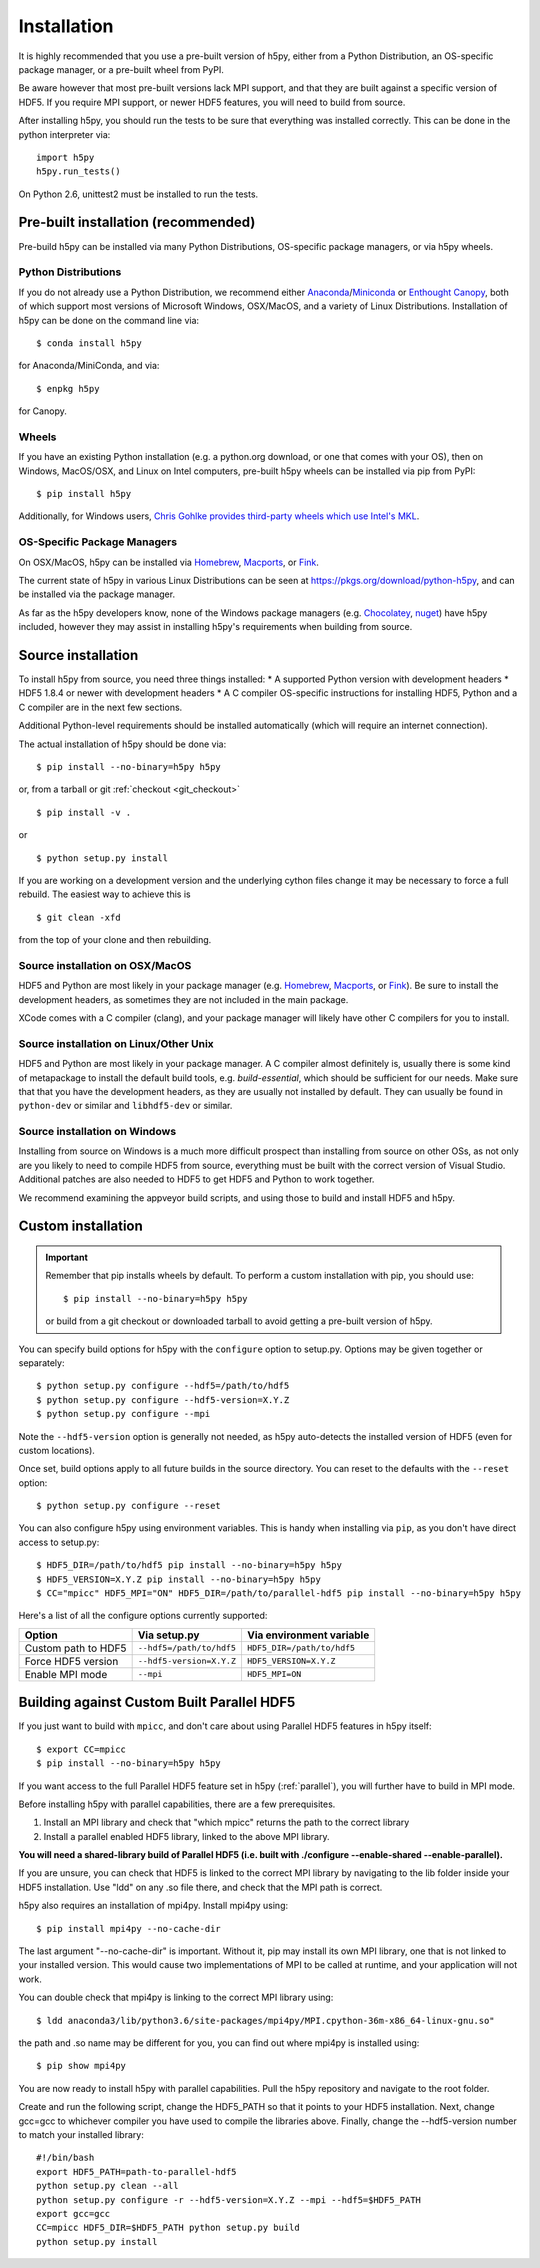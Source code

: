 .. _install:

Installation
============

.. _install_recommends:

It is highly recommended that you use a pre-built version of h5py, either from a
Python Distribution, an OS-specific package manager, or a pre-built wheel from
PyPI.

Be aware however that most pre-built versions lack MPI support, and that they
are built against a specific version of HDF5. If you require MPI support, or
newer HDF5 features, you will need to build from source.

After installing h5py, you should run the tests to be sure that everything was
installed correctly. This can be done in the python interpreter via::

    import h5py
    h5py.run_tests()

On Python 2.6, unittest2 must be installed to run the tests.

.. _prebuilt_install:

Pre-built installation (recommended)
-----------------------------------------

Pre-build h5py can be installed via many Python Distributions, OS-specific
package managers, or via h5py wheels.

Python Distributions
....................
If you do not already use a Python Distribution, we recommend either
`Anaconda <http://continuum.io/downloads>`_/`Miniconda <http://conda.pydata.org/miniconda.html>`_
or
`Enthought Canopy <https://www.enthought.com/products/canopy/>`_, both of which
support most versions of Microsoft Windows, OSX/MacOS, and a variety of Linux
Distributions. Installation of h5py can be done on the command line via::

    $ conda install h5py

for Anaconda/MiniConda, and via::

    $ enpkg h5py

for Canopy.

Wheels
......
If you have an existing Python installation (e.g. a python.org download,
or one that comes with your OS), then on Windows, MacOS/OSX, and
Linux on Intel computers, pre-built h5py wheels can be installed via pip from
PyPI::

    $ pip install h5py

Additionally, for Windows users, `Chris Gohlke provides third-party wheels
which use Intel's MKL <http://www.lfd.uci.edu/~gohlke/pythonlibs/>`_.

OS-Specific Package Managers
............................
On OSX/MacOS, h5py can be installed via `Homebrew <https://brew.sh/>`_,
`Macports <https://www.macports.org/>`_, or `Fink <http://finkproject.org/>`_.

The current state of h5py in various Linux Distributions can be seen at
https://pkgs.org/download/python-h5py, and can be installed via the package
manager.

As far as the h5py developers know, none of the Windows package managers (e.g.
`Chocolatey <https://chocolatey.org/>`_, `nuget <https://www.nuget.org/>`_)
have h5py included, however they may assist in installing h5py's requirements
when building from source.


.. _source_install:

Source installation
-------------------
To install h5py from source, you need three things installed:
* A supported Python version with development headers
* HDF5 1.8.4 or newer with development headers
* A C compiler
OS-specific instructions for installing HDF5, Python and a C compiler are in the next few
sections.

Additional Python-level requirements should be installed automatically (which
will require an internet connection).

The actual installation of h5py should be done via::

    $ pip install --no-binary=h5py h5py

or, from a tarball or git :ref:`checkout <git_checkout>` ::

    $ pip install -v .

or ::

    $ python setup.py install

If you are working on a development version and the underlying cython files change
it may be necessary to force a full rebuild.  The easiest way to achieve this is ::

    $ git clean -xfd

from the top of your clone and then rebuilding.

Source installation on OSX/MacOS
................................
HDF5 and Python are most likely in your package manager (e.g. `Homebrew <https://brew.sh/>`_,
`Macports <https://www.macports.org/>`_, or `Fink <http://finkproject.org/>`_).
Be sure to install the development headers, as sometimes they are not included
in the main package.

XCode comes with a C compiler (clang), and your package manager will likely have
other C compilers for you to install.

Source installation on Linux/Other Unix
.......................................
HDF5 and Python are most likely in your package manager. A C compiler almost
definitely is, usually there is some kind of metapackage to install the
default build tools, e.g. `build-essential`, which should be sufficient for our
needs. Make sure that that you have the development headers, as they are
usually not installed by default. They can usually be found in ``python-dev`` or
similar and ``libhdf5-dev`` or similar.

Source installation on Windows
..............................
Installing from source on Windows is a much more difficult prospect than
installing from source on other OSs, as not only are you likely to need to
compile HDF5 from source, everything must be built with the correct version of
Visual Studio. Additional patches are also needed to HDF5 to get HDF5 and Python
to work together.

We recommend examining the appveyor build scripts, and using those to build and
install HDF5 and h5py.

.. _custom_install:

Custom installation
-------------------
.. important:: Remember that pip installs wheels by default.
    To perform a custom installation with pip, you should use::

        $ pip install --no-binary=h5py h5py

    or build from a git checkout or downloaded tarball to avoid getting
    a pre-built version of h5py.

You can specify build options for h5py with the ``configure`` option to
setup.py.  Options may be given together or separately::

    $ python setup.py configure --hdf5=/path/to/hdf5
    $ python setup.py configure --hdf5-version=X.Y.Z
    $ python setup.py configure --mpi

Note the ``--hdf5-version`` option is generally not needed, as h5py
auto-detects the installed version of HDF5 (even for custom locations).

Once set, build options apply to all future builds in the source directory.
You can reset to the defaults with the ``--reset`` option::

    $ python setup.py configure --reset

You can also configure h5py using environment variables.  This is handy
when installing via ``pip``, as you don't have direct access to setup.py::

    $ HDF5_DIR=/path/to/hdf5 pip install --no-binary=h5py h5py
    $ HDF5_VERSION=X.Y.Z pip install --no-binary=h5py h5py
    $ CC="mpicc" HDF5_MPI="ON" HDF5_DIR=/path/to/parallel-hdf5 pip install --no-binary=h5py h5py

Here's a list of all the configure options currently supported:

======================= =========================== ===========================
Option                  Via setup.py                Via environment variable
======================= =========================== ===========================
Custom path to HDF5     ``--hdf5=/path/to/hdf5``    ``HDF5_DIR=/path/to/hdf5``
Force HDF5 version      ``--hdf5-version=X.Y.Z``    ``HDF5_VERSION=X.Y.Z``
Enable MPI mode         ``--mpi``                   ``HDF5_MPI=ON``
======================= =========================== ===========================

.. _build_mpi:

Building against Custom Built Parallel HDF5
------------------------------

If you just want to build with ``mpicc``, and don't care about using Parallel
HDF5 features in h5py itself::

    $ export CC=mpicc
    $ pip install --no-binary=h5py h5py

If you want access to the full Parallel HDF5 feature set in h5py
(:ref:`parallel`), you will further have to build in MPI mode.

Before installing h5py with parallel capabilities, there are a few prerequisites.

1. Install an MPI library and check that "which mpicc" returns the path to the correct library
2. Install a parallel enabled HDF5 library, linked to the above MPI library.

**You will need a shared-library build of Parallel HDF5 (i.e. built with
./configure --enable-shared --enable-parallel).**

If you are unsure, you can check that HDF5 is linked to the correct MPI library by navigating to the lib folder inside your HDF5 installation. Use "ldd" on any .so file there, and check that the MPI path is correct.

h5py also requires an installation of mpi4py.  Install mpi4py using::

    $ pip install mpi4py --no-cache-dir

The last argument "--no-cache-dir" is important.  Without it, pip may install its own MPI library, one that is not linked to your installed version.  This would cause two implementations of MPI to be called at runtime, and your application will not work.

You can double check that mpi4py is linking to the correct MPI library using::

    $ ldd anaconda3/lib/python3.6/site-packages/mpi4py/MPI.cpython-36m-x86_64-linux-gnu.so"

the path and .so name may be different for you, you can find out where mpi4py is installed using::

    $ pip show mpi4py

You are now ready to install h5py with parallel capabilities. Pull the h5py repository and navigate to the root folder.  

Create and run the following script, change the HDF5_PATH so that it points to your HDF5 installation.  Next, change gcc=gcc to whichever compiler you have used to compile the libraries above.  Finally, change the --hdf5-version number to match your installed library::


    #!/bin/bash
    export HDF5_PATH=path-to-parallel-hdf5
    python setup.py clean --all
    python setup.py configure -r --hdf5-version=X.Y.Z --mpi --hdf5=$HDF5_PATH
    export gcc=gcc
    CC=mpicc HDF5_DIR=$HDF5_PATH python setup.py build
    python setup.py install

